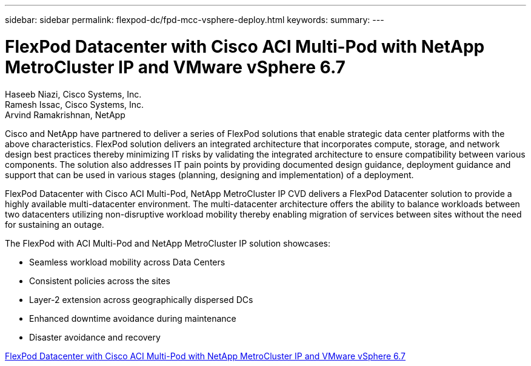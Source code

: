 ---
sidebar: sidebar
permalink: flexpod-dc/fpd-mcc-vsphere-deploy.html
keywords: 
summary: 
---

= FlexPod Datacenter with Cisco ACI Multi-Pod with NetApp MetroCluster IP and VMware vSphere 6.7

:hardbreaks:
:nofooter:
:icons: font
:linkattrs:
:imagesdir: ./../media/

Haseeb Niazi, Cisco Systems, Inc.
Ramesh Issac, Cisco Systems, Inc.
Arvind Ramakrishnan, NetApp

Cisco and NetApp have partnered to deliver a series of FlexPod solutions that enable strategic data center platforms with the above characteristics. FlexPod solution delivers an integrated architecture that incorporates compute, storage, and network design best practices thereby minimizing IT risks by validating the integrated architecture to ensure compatibility between various components. The solution also addresses IT pain points by providing documented design guidance, deployment guidance and support that can be used in various stages (planning, designing and implementation) of a deployment.

FlexPod Datacenter with Cisco ACI Multi-Pod, NetApp MetroCluster IP CVD delivers a FlexPod Datacenter solution to provide a highly available multi-datacenter environment. The multi-datacenter architecture offers the ability to balance workloads between two datacenters utilizing non-disruptive workload mobility thereby enabling migration of services between sites without the need for sustaining an outage.

The FlexPod with ACI Multi-Pod and NetApp MetroCluster IP solution showcases:

* Seamless workload mobility across Data Centers

* Consistent policies across the sites

* Layer-2 extension across geographically dispersed DCs

* Enhanced downtime avoidance during maintenance

* Disaster avoidance and recovery

link:https://www.cisco.com/c/en/us/td/docs/unified_computing/ucs/UCS_CVDs/flexpod_esxi67_n9k_aci_metrocluster.html[FlexPod Datacenter with Cisco ACI Multi-Pod with NetApp MetroCluster IP and VMware vSphere 6.7^]